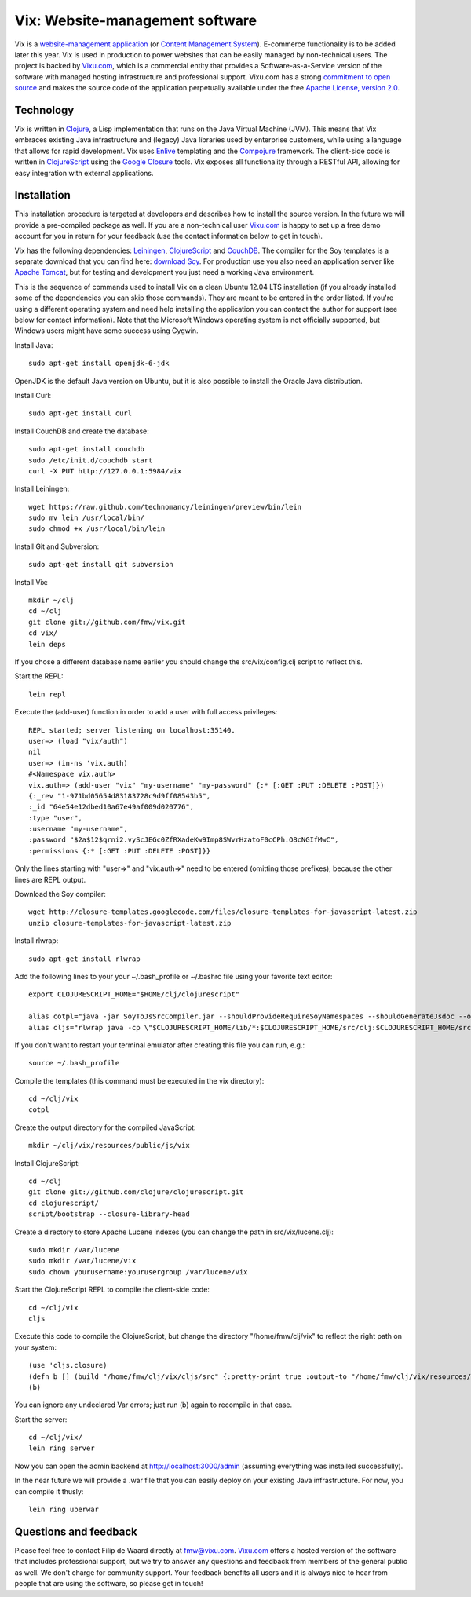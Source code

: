 ================================
Vix: Website-management software
================================

Vix is a `website-management application`_ (or `Content Management
System`_). E-commerce functionality is to be added later this year.
Vix is used in production to power websites that can be easily managed
by non-technical users. The project is backed by `Vixu.com`_, which is
a commercial entity that provides a Software-as-a-Service version of
the software with managed hosting infrastructure and professional
support. Vixu.com has a strong `commitment to open source`_ and makes
the source code of the application perpetually available under the
free `Apache License, version 2.0`_.

Technology
==========

Vix is written in `Clojure`_, a Lisp implementation that runs on the
Java Virtual Machine (JVM). This means that Vix embraces existing Java
infrastructure and (legacy) Java libraries used by enterprise
customers, while using a language that allows for rapid development.
Vix uses `Enlive`_ templating and the `Compojure`_ framework. The
client-side code is written in `ClojureScript`_ using the `Google
Closure`_ tools. Vix exposes all functionality through a RESTful API,
allowing for easy integration with external applications.

Installation
============

This installation procedure is targeted at developers and describes
how to install the source version. In the future we will provide a
pre-compiled package as well. If you are a non-technical user
`Vixu.com`_ is happy to set up a free demo account for you in return
for your feedback (use the contact information below to get in touch).

Vix has the following dependencies: `Leiningen`_, `ClojureScript`_ and
`CouchDB`_. The compiler for the Soy templates is a separate download
that you can find here: `download Soy`_. For production use you also
need an application server like `Apache Tomcat`_, but for testing and
development you just need a working Java environment.

This is the sequence of commands used to install Vix on a clean Ubuntu
12.04 LTS installation (if you already installed some of the
dependencies you can skip those commands). They are meant to be
entered in the order listed. If you're using a different operating
system and need help installing the application you can contact the
author for support (see below for contact information). Note that the
Microsoft Windows operating system is not officially supported, but
Windows users might have some success using Cygwin.

Install Java::

    sudo apt-get install openjdk-6-jdk

OpenJDK is the default Java version on Ubuntu, but it is also possible
to install the Oracle Java distribution.

Install Curl::

    sudo apt-get install curl

Install CouchDB and create the database::

    sudo apt-get install couchdb
    sudo /etc/init.d/couchdb start
    curl -X PUT http://127.0.0.1:5984/vix

Install Leiningen::

    wget https://raw.github.com/technomancy/leiningen/preview/bin/lein
    sudo mv lein /usr/local/bin/
    sudo chmod +x /usr/local/bin/lein 

Install Git and Subversion::

    sudo apt-get install git subversion

Install Vix::

    mkdir ~/clj
    cd ~/clj
    git clone git://github.com/fmw/vix.git
    cd vix/
    lein deps

If you chose a different database name earlier you should change the
src/vix/config.clj script to reflect this.

Start the REPL::

    lein repl

Execute the (add-user) function in order to add a user with full
access privileges::

    REPL started; server listening on localhost:35140.
    user=> (load "vix/auth")
    nil
    user=> (in-ns 'vix.auth)
    #<Namespace vix.auth>
    vix.auth=> (add-user "vix" "my-username" "my-password" {:* [:GET :PUT :DELETE :POST]})
    {:_rev "1-971bd05654d83183728c9d9ff08543b5",
    :_id "64e54e12dbed10a67e49af009d020776",
    :type "user",
    :username "my-username",
    :password "$2a$12$qrni2.vyScJEGc0ZfRXadeKw9Imp8SWvrHzatoF0cCPh.O8cNGIfMwC",
    :permissions {:* [:GET :PUT :DELETE :POST]}}

Only the lines starting with "user=>" and "vix.auth=>" need to be
entered (omitting those prefixes), because the other lines are REPL
output.

Download the Soy compiler::

    wget http://closure-templates.googlecode.com/files/closure-templates-for-javascript-latest.zip
    unzip closure-templates-for-javascript-latest.zip

Install rlwrap::

    sudo apt-get install rlwrap

Add the following lines to your your ~/.bash_profile or ~/.bashrc file
using your favorite text editor::

    export CLOJURESCRIPT_HOME="$HOME/clj/clojurescript"

    alias cotpl="java -jar SoyToJsSrcCompiler.jar --shouldProvideRequireSoyNamespaces --shouldGenerateJsdoc --outputPathFormat resources/public/js/soy/{INPUT_FILE_NAME_NO_EXT}.soy.js soy/editor.soy soy/feed.soy"
    alias cljs="rlwrap java -cp \"$CLOJURESCRIPT_HOME/lib/*:$CLOJURESCRIPT_HOME/src/clj:$CLOJURESCRIPT_HOME/src/cljs/:$CLOJURESCRIPT_HOME/test/cljs:cljs/macros\" clojure.main"

If you don't want to restart your terminal emulator after creating
this file you can run, e.g.::

    source ~/.bash_profile

Compile the templates (this command must be executed in the vix
directory)::

    cd ~/clj/vix
    cotpl

Create the output directory for the compiled JavaScript::

    mkdir ~/clj/vix/resources/public/js/vix

Install ClojureScript::

    cd ~/clj
    git clone git://github.com/clojure/clojurescript.git
    cd clojurescript/
    script/bootstrap --closure-library-head

Create a directory to store Apache Lucene indexes (you can change the
path in src/vix/lucene.clj)::

    sudo mkdir /var/lucene
    sudo mkdir /var/lucene/vix
    sudo chown yourusername:yourusergroup /var/lucene/vix

Start the ClojureScript REPL to compile the client-side code::

    cd ~/clj/vix
    cljs

Execute this code to compile the ClojureScript, but change the
directory "/home/fmw/clj/vix" to reflect the right path on your
system::

    (use 'cljs.closure)
    (defn b [] (build "/home/fmw/clj/vix/cljs/src" {:pretty-print true :output-to "/home/fmw/clj/vix/resources/public/js/vix/vix.js" :output-dir "/home/fmw/clj/vix/resources/public/js/out" :libs ["/home/fmw/clj/vix/resources/public/js/soy/"]}))
    (b)

You can ignore any undeclared Var errors; just run (b) again to
recompile in that case.

Start the server::

    cd ~/clj/vix/
    lein ring server

Now you can open the admin backend at http://localhost:3000/admin
(assuming everything was installed successfully).

In the near future we will provide a .war file that you can easily
deploy on your existing Java infrastructure. For now, you can compile
it thusly::

    lein ring uberwar

Questions and feedback
======================

Please feel free to contact Filip de Waard directly at fmw@vixu.com.
`Vixu.com`_ offers a hosted version of the software that includes
professional support, but we try to answer any questions and feedback
from members of the general public as well. We don't charge for
community support. Your feedback benefits all users and it is always
nice to hear from people that are using the software, so please get in
touch!

.. _`website-management application`: http:/www.vixu.com/
.. _`Content Management System`: http://en.wikipedia.org/wiki/Content_management_system
.. _`Vixu.com`: http:/www.vixu.com/
.. _`Apache License, version 2.0`: http://www.apache.org/licenses/LICENSE-2.0.html
.. _`commitment to open source`: http://www.vixu.com/en/open-source-website-management-software.html
.. _`Clojure`: http://clojure.org/
.. _`Enlive`: https://github.com/cgrand/enlive
.. _`Compojure`: https://github.com/weavejester/compojure
.. _`ClojureScript`: https://github.com/clojure/clojurescript
.. _`Google Closure`: http://code.google.com/closure/
.. _`Leiningen`: https://github.com/technomancy/leiningen
.. _`download Soy`: http://closure-templates.googlecode.com/files/closure-templates-for-javascript-latest.zip
.. _`ClojureScript quickstart instructions`: https://github.com/clojure/clojurescript/wiki/Quick-Start
.. _`Apache Tomcat`: http://tomcat.apache.org/
.. _`CouchDB`: http://couchdb.apache.org/
